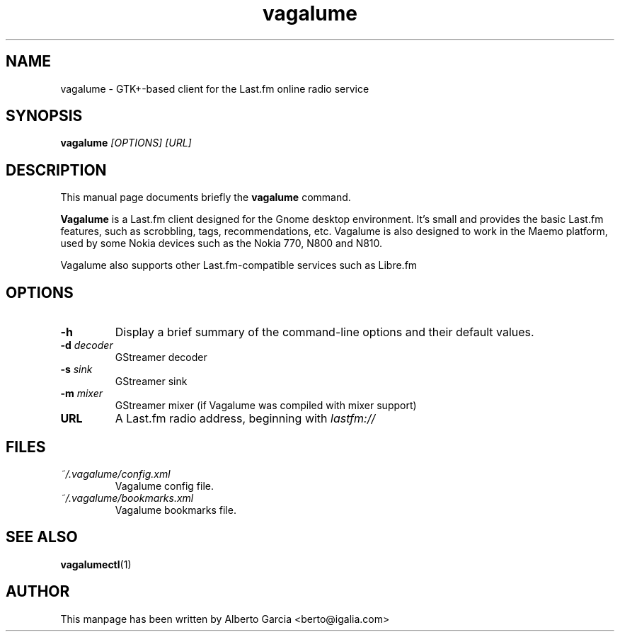 .\"                                      Hey, EMACS: -*- nroff -*-
.\" First parameter, NAME, should be all caps
.\" Second parameter, SECTION, should be 1-8, maybe w/ subsection
.\" other parameters are allowed: see man(7), man(1)
.TH vagalume 1 "2009\-09\-14"
.\" Please adjust this date whenever revising the manpage.
.\"
.\" Some roff macros, for reference:
.\" .nh        disable hyphenation
.\" .hy        enable hyphenation
.\" .ad l      left justify
.\" .ad b      justify to both left and right margins
.\" .nf        disable filling
.\" .fi        enable filling
.\" .br        insert line break
.\" .sp <n>    insert n+1 empty lines
.\" for manpage-specific macros, see man(7)
.SH NAME
vagalume \- GTK+\-based client for the Last.fm online radio service
.SH SYNOPSIS
.B vagalume
.I [OPTIONS] [URL]
.SH DESCRIPTION
This manual page documents briefly the
.B vagalume
command.
.PP
.B Vagalume
is a Last.fm client designed for the Gnome desktop environment. It's
small and provides the basic Last.fm features, such as scrobbling,
tags, recommendations, etc. Vagalume is also designed to work in the
Maemo platform, used by some Nokia devices such as the Nokia 770, N800
and N810.

Vagalume also supports other Last.fm-compatible services such as
Libre.fm

.SH OPTIONS
.TP
.B \-h
Display a brief summary of the command\-line options and their default
values.
.TP
.BI \-d "\| decoder\^"
GStreamer decoder
.TP
.BI \-s "\| sink\^"
GStreamer sink
.TP
.BI \-m "\| mixer\^"
GStreamer mixer (if Vagalume was compiled with mixer support)
.TP
.B URL
A Last.fm radio address, beginning with
.I lastfm://
.SH FILES
.TP
.I ~/.vagalume/config.xml
Vagalume config file.
.TP
.I ~/.vagalume/bookmarks.xml
Vagalume bookmarks file.
.SH SEE ALSO
.BR vagalumectl (1)
.SH AUTHOR
This manpage has been written by
Alberto Garcia <berto@igalia.com>
